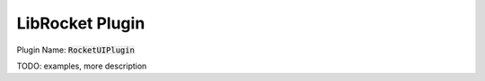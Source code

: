 LibRocket Plugin
================

Plugin Name: :code:`RocketUIPlugin`

TODO: examples, more description
